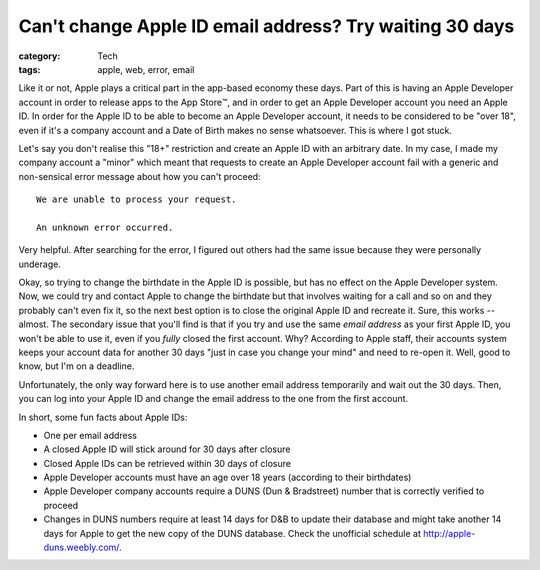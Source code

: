 Can't change Apple ID email address? Try waiting 30 days
########################################################

:category: Tech
:tags: apple, web, error, email

Like it or not, Apple plays a critical part in the app-based economy these
days.  Part of this is having an Apple Developer account in order to release
apps to the App Store™️, and in order to get an Apple Developer account you
need an Apple ID.  In order for the Apple ID to be able to become an Apple
Developer account, it needs to be considered to be "over 18", even if it's a
company account and a Date of Birth makes no sense whatsoever.  This is where
I got stuck.

Let's say you don't realise this "18+" restriction and create an Apple ID with
an arbitrary date.  In my case, I made my company account a "minor" which
meant that requests to create an Apple Developer account fail with a
generic and non-sensical error message about how you can't proceed::

    We are unable to process your request.

    An unknown error occurred.

Very helpful. After searching for the error, I figured out others had the same
issue because they were personally underage.

Okay, so trying to change the birthdate in the Apple ID is possible, but has
no effect on the Apple Developer system.  Now, we could try and contact Apple
to change the birthdate but that involves waiting for a call and so on and
they probably can't even fix it, so the next best option is to close the
original Apple ID and recreate it.  Sure, this works -- almost.  The secondary
issue that you'll find is that if you try and use the same *email address* as
your first Apple ID, you won't be able to use it, even if you *fully* closed
the first account.  Why?  According to Apple staff, their accounts system
keeps your account data for another 30 days "just in case you change your
mind" and need to re-open it.  Well, good to know, but I'm on a deadline.

Unfortunately, the only way forward here is to use another email address
temporarily and wait out the 30 days.  Then, you can log into your Apple ID
and change the email address to the one from the first account.

In short, some fun facts about Apple IDs:

* One per email address
* A closed Apple ID will stick around for 30 days after closure
* Closed Apple IDs can be retrieved within 30 days of closure
* Apple Developer accounts must have an age over 18 years (according to their
  birthdates)
* Apple Developer company accounts require a DUNS (Dun & Bradstreet) number
  that is correctly verified to proceed
* Changes in DUNS numbers require at least 14 days for D&B to update their
  database and might take another 14 days for Apple to get the new copy of the
  DUNS database.  Check the unofficial schedule at
  `<http://apple-duns.weebly.com/>`_.
